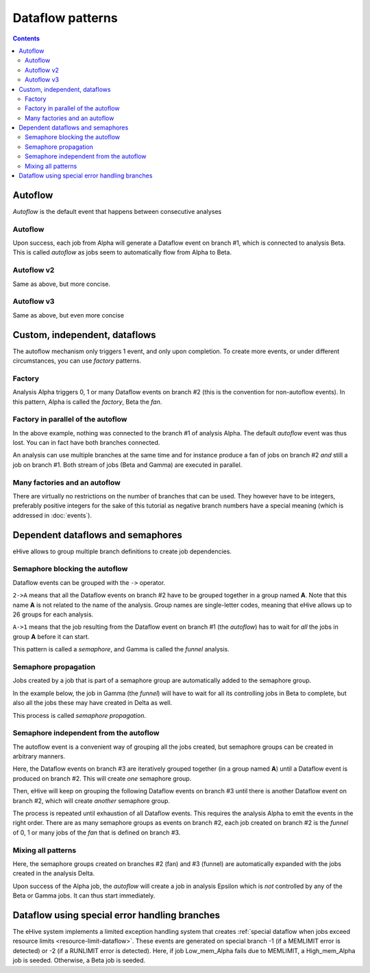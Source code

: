 Dataflow patterns
=================

.. contents::

Autoflow
--------

*Autoflow* is the default event that happens between consecutive analyses

Autoflow
~~~~~~~~

Upon success, each job from Alpha will generate a Dataflow event on branch #1, which is connected to analysis Beta. This is called
*autoflow* as jobs seem to automatically flow from Alpha to Beta.

.. hive_diagram::

    {   -logic_name => 'Alpha',
        -flow_into  => {
           1 => [ 'Beta' ],
        },
    },
    {   -logic_name => 'Beta',
    },


Autoflow v2
~~~~~~~~~~~

Same as above, but more concise.

.. hive_diagram::

    {   -logic_name => 'Alpha',
        -flow_into  => [ 'Beta' ],
    },
    {   -logic_name => 'Beta',
    },


Autoflow v3
~~~~~~~~~~~

Same as above, but even more concise

.. hive_diagram::

    {   -logic_name => 'Alpha',
        -flow_into  => 'Beta'
    },
    {   -logic_name => 'Beta',
    },


Custom, independent, dataflows
------------------------------

The autoflow mechanism only triggers 1 event, and only upon completion. To create more events, or under different circumstances,
you can use *factory* patterns.

Factory
~~~~~~~

Analysis Alpha triggers 0, 1 or many Dataflow events on branch #2 (this is the convention for non-autoflow events).
In this pattern, Alpha is called the *factory*, Beta the *fan*.

.. hive_diagram::

    {   -logic_name => 'Alpha',
        -flow_into  => {
           2 => [ 'Beta' ],
        },
    },
    {   -logic_name => 'Beta',
    },


Factory in parallel of the autoflow
~~~~~~~~~~~~~~~~~~~~~~~~~~~~~~~~~~~

In the above example, nothing was connected to the branch #1 of analysis Alpha. The default *autoflow* event
was thus lost. You can in fact have both branches connected.

An analysis can use multiple branches at the same time and for instance produce a fan of jobs on branch #2
*and* still a job on branch #1. Both stream of jobs (Beta and Gamma) are executed in parallel.

.. hive_diagram::

    {   -logic_name => 'Alpha',
        -flow_into  => {
           2 => [ 'Beta' ],
           1 => [ 'Gamma' ],
        },
    },
    {   -logic_name => 'Beta',
    },
    {   -logic_name => 'Gamma',
    },


Many factories and an autoflow
~~~~~~~~~~~~~~~~~~~~~~~~~~~~~~

There are virtually no restrictions on the number of branches that can be used.
They however have to be integers, preferably positive integers for the sake of
this tutorial as negative branch numbers have a special meaning (which is
addressed in :doc:`events`).

.. hive_diagram::

    {   -logic_name => 'Alpha',
        -flow_into  => {
           2 => [ 'Beta' ],
           3 => [ 'Gamma' ],
           4 => [ 'Delta' ],
           5 => [ 'Epsilon' ],
           1 => [ 'Foxtrot' ],
        },
    },
    {   -logic_name => 'Beta',
    },
    {   -logic_name => 'Gamma',
    },
    {   -logic_name => 'Delta',
    },
    {   -logic_name => 'Epsilon',
    },
    {   -logic_name => 'Foxtrot',
    },


Dependent dataflows and semaphores
----------------------------------

eHive allows to group multiple branch definitions to create job dependencies.

Semaphore blocking the autoflow
~~~~~~~~~~~~~~~~~~~~~~~~~~~~~~~

Dataflow events can be grouped with the ``->`` operator.

``2->A`` means that all the Dataflow events on branch #2 have to be grouped together
in a group named **A**. Note that this name **A** is not related to the name of the
analysis. Group names are single-letter codes, meaning that eHive allows up to 26 groups
for each analysis.

``A->1`` means that the job resulting from the Dataflow event on branch #1 (the *autoflow*)
has to wait for *all* the jobs in group **A** before it can start.

This pattern is called a *semaphore*, and Gamma is called the *funnel* analysis.

.. hive_diagram::

    {   -logic_name => 'Alpha',
        -flow_into  => {
           '2->A' => [ 'Beta' ],
           'A->1' => [ 'Gamma' ],
        },
    },
    {   -logic_name => 'Beta',
    },
    {   -logic_name => 'Gamma',
    },


Semaphore propagation
~~~~~~~~~~~~~~~~~~~~~

Jobs created by a job that is part of a semaphore group are
automatically added to the semaphore group.

In the example below, the job in Gamma (the *funnel*) will have to
wait for all its controlling jobs in Beta to complete, but also all
the jobs these may have created in Delta as well.

This process is called *semaphore propagation*.

.. hive_diagram::

    {   -logic_name => 'Alpha',
        -flow_into  => {
           '2->A' => [ 'Beta' ],
           'A->1' => [ 'Gamma' ],
        },
    },
    {   -logic_name => 'Beta',
        -flow_into  => {
           2 => [ 'Delta' ],
        },
    },
    {   -logic_name => 'Gamma',
    },
    {   -logic_name => 'Delta',
    },


Semaphore independent from the autoflow
~~~~~~~~~~~~~~~~~~~~~~~~~~~~~~~~~~~~~~~

The autoflow event is a convenient way of grouping all the jobs created, but semaphore
groups can be created in arbitrary manners.

Here, the Dataflow events on branch #3 are iteratively grouped together (in a group named **A**)
until a Dataflow event is produced on branch #2. This will create *one* semaphore group.

Then, eHive will keep on grouping the following Dataflow events on branch #3 until there is
another Dataflow event on branch #2, which will create *another* semaphore group.

The process is repeated until exhaustion of all Dataflow events. This requires the analysis Alpha to
emit the events in the right order. There are as many semaphore groups as events on branch #2,
each job created on branch #2 is the *funnel* of 0, 1 or many jobs of the *fan* that is defined
on branch #3.

.. hive_diagram::

    {   -logic_name => 'Alpha',
        -flow_into  => {
           '3->A' => [ 'Beta' ],
           'A->2' => [ 'Gamma' ],
        },
    },
    {   -logic_name => 'Beta',
    },
    {   -logic_name => 'Gamma',
    },


Mixing all patterns
~~~~~~~~~~~~~~~~~~~

Here, the semaphore groups created on branches #2 (fan) and #3 (funnel) are automatically expanded
with the jobs created in the analysis Delta.

Upon success of the Alpha job, the *autoflow* will create a job in analysis Epsilon which is *not* controlled
by any of the Beta or Gamma jobs. It can thus start immediately.

.. hive_diagram::

    {   -logic_name => 'Alpha',
        -flow_into  => {
           '3->A' => [ 'Beta' ],
           'A->2' => [ 'Gamma' ],
           1      => [ 'Epsilon' ],
        },
    },
    {   -logic_name => 'Beta',
        -flow_into  => {
           2 => [ 'Delta' ],
        },
    },
    {   -logic_name => 'Gamma',
    },
    {   -logic_name => 'Delta',
    },
    {   -logic_name => 'Epsilon',
    },

Dataflow using special error handling branches
----------------------------------------------

The eHive system implements a limited exception handling system that creates :ref:`special dataflow when jobs exceed resource limits <resource-limit-dataflow>`. These events are generated on special branch -1 (if a MEMLIMIT error is detected) or -2 (if a RUNLIMIT error is detected). Here, if job Low_mem_Alpha fails due to MEMLIMIT, a High_mem_Alpha job is seeded. Otherwise, a Beta job is seeded.

.. hive_diagram::

    {    -logic_name => 'Low_mem_Alpha',
         -flow_into  => {
            -1 => [ 'High_mem_Alpha' ],
             1 => [ 'Beta' ],
         },
    },
    {    -logic_name => 'High_mem_Alpha',
         -flow_into  => {
            1 => [ 'Beta' ],
         },
    },
    {    -logic_name => 'Beta',
    },


